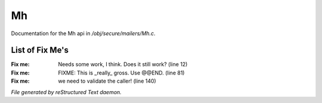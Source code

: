 ***
Mh
***

Documentation for the Mh api in */obj/secure/mailers/Mh.c*.

List of Fix Me's
----------------

:Fix me: Needs some work, I think.  Does it still work? (line 12)
:Fix me: FIXME: This is _really_ gross. Use @@END. (line 81)
:Fix me: we need to validate the caller! (line 140)

*File generated by reStructured Text daemon.*
